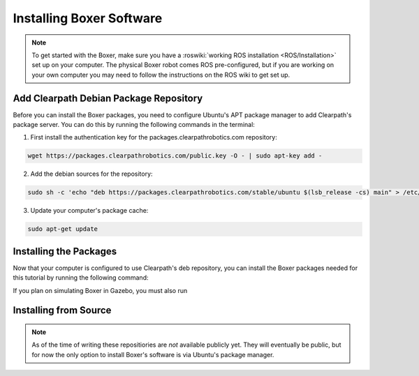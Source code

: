 Installing Boxer Software
=============================

.. note::

  To get started with the Boxer, make sure you have a :roswiki:`working ROS installation <ROS/Installation>`
  set up on your computer.  The physical Boxer robot comes ROS pre-configured, but if you are working
  on your own computer you may need to follow the instructions on the ROS wiki to get set up.

Add Clearpath Debian Package Repository
------------------------------------------

Before you can install the Boxer packages, you need to configure Ubuntu's APT package manager to
add Clearpath's package server.  You can do this by running the following commands in the terminal:

1. First install the authentication key for the packages.clearpathrobotics.com repository:

.. code-block:: bash

    wget https://packages.clearpathrobotics.com/public.key -O - | sudo apt-key add -

2. Add the debian sources for the repository:

.. code-block:: bash

    sudo sh -c 'echo "deb https://packages.clearpathrobotics.com/stable/ubuntu $(lsb_release -cs) main" > /etc/apt/sources.list.d/clearpath-latest.list'

3. Update your computer's package cache:

.. code-block:: bash

    sudo apt-get update


Installing the Packages
--------------------------

Now that your computer is configured to use Clearpath's deb repository, you can install the Boxer packages needed
for this tutorial by running the following command:

.. substitution-code-block :: bash

    sudo apt-get install ros-|ros_distro|-boxer-desktop

If you plan on simulating Boxer in Gazebo, you must also run

.. substitution-code-block :: bash

    sudo apt-get install ros-|ros_distro|-boxer-simulation


Installing from Source
---------------------------

.. note::

    As of the time of writing these repositiories are *not* available publicly yet.  They will eventually be
    public, but for now the only option to install Boxer's software is via Ubuntu's package manager.
